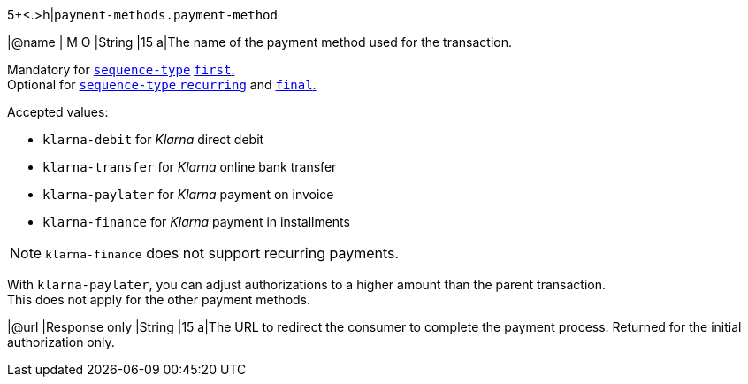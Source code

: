 5+<.>h|``payment-methods.payment-method``

|@name
|
// tag::mandatory[]
M
// end::mandatory[]
// tag::optional[]
O
// end::optional[]
|String
|15 
a|The name of the payment method used for the transaction. + 
// tag::recurring[]

Mandatory for <<KlarnaV2_TransactionTypes_authorizationRecurring_Fields_sequenceType, ``sequence-type``>> <<KlarnaV2_TransactionTypes_authorizationRecurring_Fields_sequenceType, ``first``.>> +
Optional for <<KlarnaV2_TransactionTypes_authorizationRecurring_Fields_sequenceType, ``sequence-type`` ``recurring``>> and <<KlarnaV2_TransactionTypes_authorizationRecurring_Fields_sequenceType, ``final``.>>

// end::recurring[]

Accepted values: 

  - ``klarna-debit`` for _Klarna_ direct debit 
  - ``klarna-transfer`` for _Klarna_ online bank transfer
  - ``klarna-paylater`` for _Klarna_ payment on invoice
// tag::non-recurring[]
  - ``klarna-finance`` for _Klarna_ payment in installments
// end::non-recurring[]

//-

// tag::recurring[]

NOTE: ``klarna-finance`` does not support recurring payments.

// end::recurring[]

// tag::adjust-authorization[]
With ``klarna-paylater``, you can adjust authorizations to a higher amount than the parent transaction. +
This does not apply for the other payment methods.
// end::adjust-authorization[]

// tag::initialAuthorization[]
|@url
|Response only
|String
|15 
a|The URL to redirect the consumer to complete the payment process. 
// tag::recurringAuthorization[]
Returned for the initial authorization only.
// end::recurringAuthorization[]
// end::initialAuthorization[]

//-
